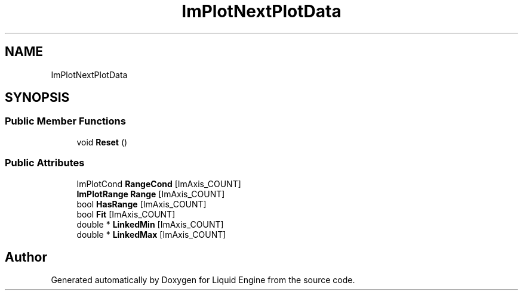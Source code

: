 .TH "ImPlotNextPlotData" 3 "Wed Jul 9 2025" "Liquid Engine" \" -*- nroff -*-
.ad l
.nh
.SH NAME
ImPlotNextPlotData
.SH SYNOPSIS
.br
.PP
.SS "Public Member Functions"

.in +1c
.ti -1c
.RI "void \fBReset\fP ()"
.br
.in -1c
.SS "Public Attributes"

.in +1c
.ti -1c
.RI "ImPlotCond \fBRangeCond\fP [ImAxis_COUNT]"
.br
.ti -1c
.RI "\fBImPlotRange\fP \fBRange\fP [ImAxis_COUNT]"
.br
.ti -1c
.RI "bool \fBHasRange\fP [ImAxis_COUNT]"
.br
.ti -1c
.RI "bool \fBFit\fP [ImAxis_COUNT]"
.br
.ti -1c
.RI "double * \fBLinkedMin\fP [ImAxis_COUNT]"
.br
.ti -1c
.RI "double * \fBLinkedMax\fP [ImAxis_COUNT]"
.br
.in -1c

.SH "Author"
.PP 
Generated automatically by Doxygen for Liquid Engine from the source code\&.
